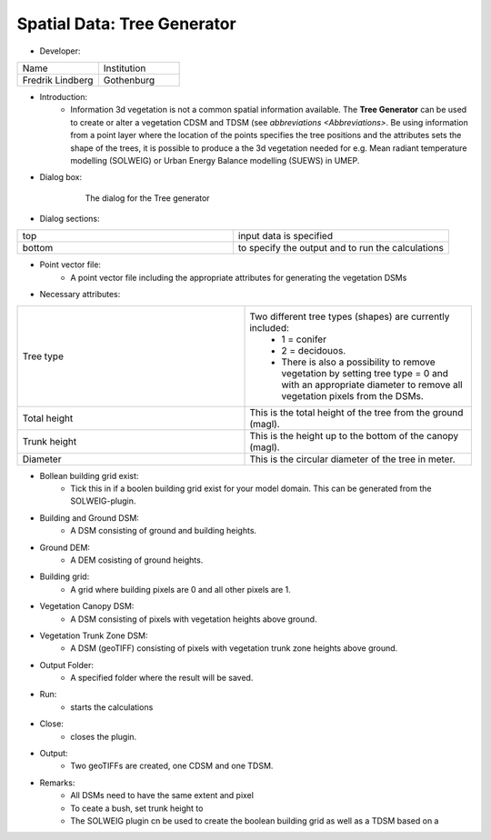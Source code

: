 .. _TreeGenerator:

Spatial Data: Tree Generator
~~~~~~~~~~~~~~~~~~~~~~~~~~~~
* Developer:
.. list-table::
   :widths: 50 50
   :header-rows: 0

   * - Name
     - Institution

   * - Fredrik Lindberg
     - Gothenburg


* Introduction:
     - Information 3d vegetation is not a common spatial information available. The **Tree Generator** can be used to create or alter a vegetation CDSM and TDSM (see `abbreviations <Abbreviations>`. Be using information from a point layer where the location of the points specifies the tree positions and the attributes sets the shape of the trees, it is possible to produce a the 3d vegetation needed for e.g. Mean radiant temperature modelling (SOLWEIG) or Urban Energy Balance modelling (SUEWS) in UMEP.

* Dialog box:
    .. figure:: /images/Treegeneratorsolweig.png

        The dialog for the Tree generator

* Dialog sections:
.. list-table::
   :widths: 50 50
   :header-rows: 0

   * - top
     - input data is specified
   * - bottom
     - to specify the output and to run the calculations

* Point vector file:
     -  A point vector file including the appropriate attributes for generating the vegetation DSMs

* Necessary attributes:
.. list-table::
   :widths: 50 50
   :header-rows: 0

   * - Tree type
     - Two different tree types (shapes) are currently included:
        - 1 = conifer
        - 2 = decidouos.
        - There is also a possibility to remove vegetation by setting tree type = 0 and with an appropriate diameter to remove all vegetation pixels from the DSMs.
   * - Total height
     - This is the total height of the tree from the ground (magl).
   * - Trunk height
     - This is the height up to the bottom of the canopy (magl).
   * - Diameter
     - This is the circular diameter of the tree in meter.

* Bollean building grid exist:
     -  Tick this in if a boolen building grid exist for your model domain. This can be generated from the SOLWEIG-plugin.

* Building and Ground DSM:
     -  A DSM consisting of ground and building heights.

* Ground DEM:
     - A DEM cosisting of ground heights.

* Building grid:
     -  A grid where building pixels are 0 and all other pixels are 1.

* Vegetation Canopy DSM:
     -  A DSM consisting of pixels with vegetation heights above ground.

* Vegetation Trunk Zone DSM:
     -  A DSM (geoTIFF) consisting of pixels with vegetation trunk zone heights above ground.

* Output Folder:
     -  A specified folder where the result will be saved.

* Run:
     -  starts the calculations

* Close:
     -  closes the plugin.

* Output:
     - Two geoTIFFs are created, one CDSM and one TDSM.

* Remarks:
      -  All DSMs need to have the same extent and pixel

      -  To ceate a bush, set trunk height to

      -  The SOLWEIG plugin cn be used to create the boolean building grid as well as a TDSM based on a
